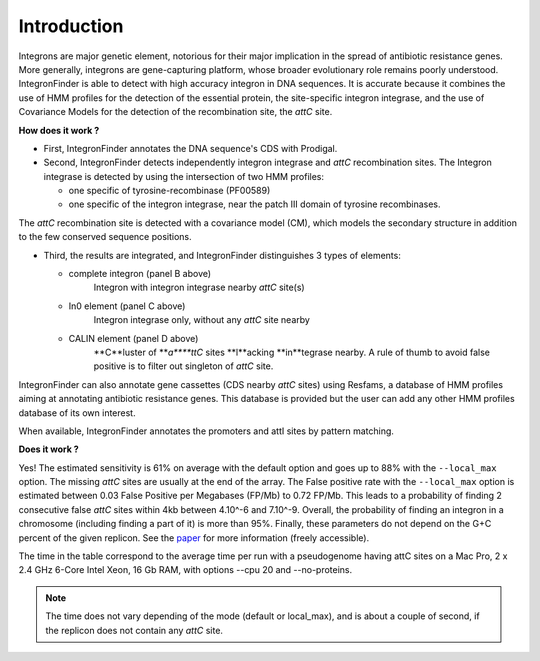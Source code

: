 .. IntegronFinder - Detection of Integron in DNA sequences

.. _introduction:

************
Introduction
************

Integrons are major genetic element, notorious for their major implication in the spread of antibiotic resistance genes. More generally, integrons are gene-capturing platform, whose broader evolutionary role remains poorly understood. IntegronFinder is able to detect with high accuracy integron in DNA sequences. It is accurate because it combines the use of HMM profiles for the detection of the essential protein, the site-specific integron integrase, and the use of Covariance Models for the detection of the recombination site, the *attC* site.

|integron schema|

**How does it work ?**

- First, IntegronFinder annotates the DNA sequence's CDS with Prodigal.

- Second, IntegronFinder detects independently integron integrase and *attC*
  recombination sites. The Integron integrase is detected by using the intersection
  of two HMM profiles:

  - one specific of tyrosine-recombinase (PF00589)
  - one specific of the integron integrase, near the patch III domain of tyrosine recombinases.

The *attC* recombination site is detected with a covariance model (CM), which
models the secondary structure in addition to the few conserved sequence
positions.


- Third, the results are integrated, and IntegronFinder distinguishes 3 types of
  elements:

  - complete integron (panel B above)
      Integron with integron integrase nearby *attC* site(s)
  - In0 element (panel C  above)
      Integron integrase only, without any *attC* site nearby
  - CALIN element (panel D above)
      **C**luster of ***a****ttC* sites **l**acking **in**tegrase nearby.
      A rule of thumb to avoid false positive is to filter out singleton of
      *attC* site.

IntegronFinder can also annotate gene cassettes (CDS nearby *attC* sites) using
Resfams, a database of HMM profiles aiming at annotating antibiotic resistance
genes. This database is provided but the user can add any other HMM profiles
database of its own interest.

When available, IntegronFinder annotates the promoters and attI sites by pattern
matching.

|pipeline|

**Does it work ?**

Yes! The estimated sensitivity is 61% on average with the default option and goes up to 88% with the ``--local_max`` option. The missing *attC* sites are usually at the end of the array.  The False positive rate with the ``--local_max`` option is estimated between 0.03 False Positive per Megabases (FP/Mb) to 0.72 FP/Mb. This leads to a probability of finding 2 consecutive false *attC* sites within 4kb between 4.10^-6 and 7.10^-9. Overall, the probability of finding an integron in a chromosome (including finding a part of it) is more than 95%.  Finally, these parameters do not depend on the G+C percent of the given replicon. See the `paper`_ for more information (freely accessible).

|benchmark|

The time in the table correspond to the average time per run with a pseudogenome having attC sites on a Mac Pro, 2 x 2.4 GHz 6-Core Intel Xeon, 16 Gb RAM, with options --cpu 20 and --no-proteins.

.. Note::
    The time does not vary depending of the mode (default or local_max), and is about a couple of second, if the replicon does not contain any *attC* site.


.. _`paper`: http://nar.oxfordjournals.org/cgi/content/full/gkw319


.. |benchmark| image:: _static/benchmark.*
     :width: 400px
     :align: middle
     :alt: IntegronFinder Benchmark

.. |pipeline| image:: _static/pipeline.*
     :width: 400px
     :align: middle
     :alt: IntegronFinder Pipeline

.. |integron schema| image:: _static/schema.*
      :align: middle
      :width: 300px
      :alt: Integron Schema
